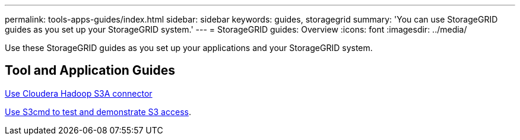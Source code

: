 ---
permalink: tools-apps-guides/index.html
sidebar: sidebar
keywords: guides, storagegrid
summary: 'You can use StorageGRID guides as you set up your StorageGRID system.'
---
= StorageGRID guides: Overview
:icons: font
:imagesdir: ../media/

[.lead]
Use these StorageGRID guides as you set up your applications and your StorageGRID system.

== Tool and Application Guides

xref:../tools-apps-guides/use-cloudera-hadoop-s3a-connector.adoc[Use Cloudera Hadoop S3A connector]

xref:../tools-apps-guides/use-S3cmd-test-demonstrate-S3-access.adoc[Use S3cmd to test and demonstrate S3 access].

